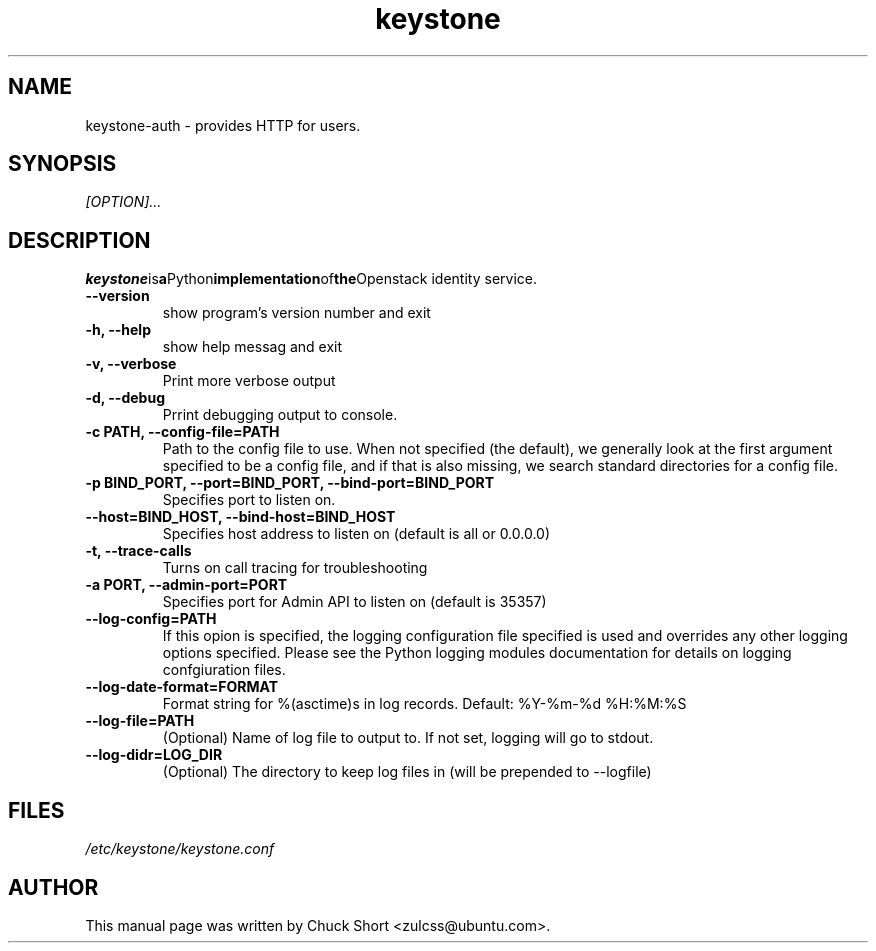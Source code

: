 .TH keystone 8
.SH NAME
keystone\-auth \- provides HTTP for users.
.SH SYNOPSIS
.I [OPTION]...
.SH DESCRIPTION
.BR keystone is a Python implementation of the Openstack
identity service.
.TP
.B \-\-version
show program's version number and exit
.TP
.B \-h, \-\-help
show help messag and exit
.TP
.B \-v, \-\-verbose
Print more verbose output
.TP
.B \-d, \-\-debug
Prrint debugging output to console.
.TP
.B \-c PATH, \-\-config\-file=PATH
Path to the config file to use. When not specified (the default),
we generally look at the first argument specified to be a config file,
and if that is also missing, we search standard directories for a config
file.
.TP
.B \-p BIND_PORT, \-\-port=BIND_PORT, \-\-bind\-port=BIND_PORT
Specifies port to listen on.
.TP
.B \-\-host=BIND_HOST, \-\-bind\-host=BIND_HOST
Specifies host address to listen on (default is all or 0.0.0.0)
.TP 
.B \-t, \-\-trace\-calls
Turns on call tracing for troubleshooting
.TP
.B \-a PORT, \-\-admin\-port=PORT
Specifies port for Admin API to listen on (default is 
35357)
.TP
.B \-\-log\-config=PATH
If this opion is specified, the logging configuration
file specified is used and overrides any other logging
options specified. Please see the Python logging
modules documentation for details on logging 
confgiuration files.
.TP
.B \-\-log\-date\-format=FORMAT
Format string for %(asctime)s in log records.
Default: %Y\-%m\-%d %H:%M:%S
.TP
.B \-\-log\-file=PATH
(Optional) Name of log file to output to. If not set,
logging will go to stdout.
.TP
.B \-\-log\-didr=LOG_DIR
(Optional) The directory to keep log files in (will
be prepended to \-\-logfile)

.SH FILES
.IR /etc/keystone/keystone.conf
.SH AUTHOR
This manual page was written by Chuck Short <zulcss@ubuntu.com>.
